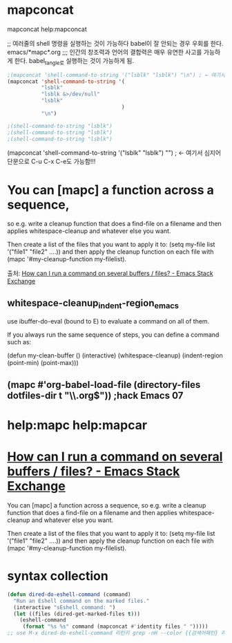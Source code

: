 


* mapconcat
mapconcat 
help:mapconcat

;; 여러줄의 shell 명령을 실행하는 것이 가능하다 babel이 잘 안되는 경우 우회를 한다. emacs/*mapc*.org
;;; 인간의 창조력과 언어의 결합력은 매우 유연한 사고를 가능하게 한다. babel_tangle로 실행하는 것이 가능하게 됨.
#+BEGIN_SRC emacs-lisp :results raw drawer
;(mapconcat 'shell-command-to-string '("lsblk" "lsblk") "\n") ; ← 여기서 심지어 단문으로 C-u C-x C-e도 가능함!!!
(mapconcat 'shell-command-to-string '(
           "lsblk" 
           "lsblk &>/dev/null"
           "lsblk" 
                                     ) 
           "\n")

;(shell-command-to-string "lsblk")
;(shell-command-to-string "lsblk")
;(shell-command-to-string "lsblk")
#+END_SRC


(mapconcat 'shell-command-to-string '("lsblk" "lsblk") "\n") ; ← 여기서 심지어 단문으로 C-u C-x C-e도 가능함!!!


* You can [mapc] a function across a sequence, 
so e.g. write a cleanup function that does a find-file on a filename and then applies whitespace-cleanup and whatever else you want. 

Then create a list of the files that you want to apply it to: 
(setq my-file list '("file1" "file2" ....)) 
    and then apply the cleanup function on each file with 
(mapc '#my-cleanup-function my-filelist). 

출처: [[https://emacs.stackexchange.com/questions/33736/how-can-i-run-a-command-on-several-buffers-files][How can I run a command on several buffers / files? - Emacs Stack Exchange]]

** whitespace-cleanup_indent-region_emacs

use ibuffer-do-eval (bound to E) to evaluate a command on all of them.

If you always run the same sequence of steps, you can define a command such as:

(defun  my-clean-buffer ()
    (interactive)
    (whitespace-cleanup)
    (indent-region (point-min) (point-max)))


** (mapc #'org-babel-load-file (directory-files dotfiles-dir t "\\.org$")) ;hack Emacs 07


* help:mapc help:mapcar

* [[https://emacs.stackexchange.com/questions/33736/how-can-i-run-a-command-on-several-buffers-files][How can I run a command on several buffers / files? - Emacs Stack Exchange]]

You can [mapc] a function across a sequence, 
so e.g. write a cleanup function that does a find-file on a filename and then applies whitespace-cleanup and whatever else you want. 

Then create a list of the files that you want to apply it to: 
(setq my-file list '("file1" "file2" ....)) 
    and then apply the cleanup function on each file with 
(mapc '#my-cleanup-function my-filelist). 


*  syntax collection

#+begin_src emacs-lisp
(defun dired-do-eshell-command (command)
  "Run an Eshell command on the marked files."
  (interactive "sEshell command: ")
  (let ((files (dired-get-marked-files t)))
    (eshell-command
     (format "%s %s" command (mapconcat #'identity files " ")))))
;; use M-x dired-do-eshell-command 리턴키 grep -nH --color {{검색어패턴} 리턴}


#+end_src

